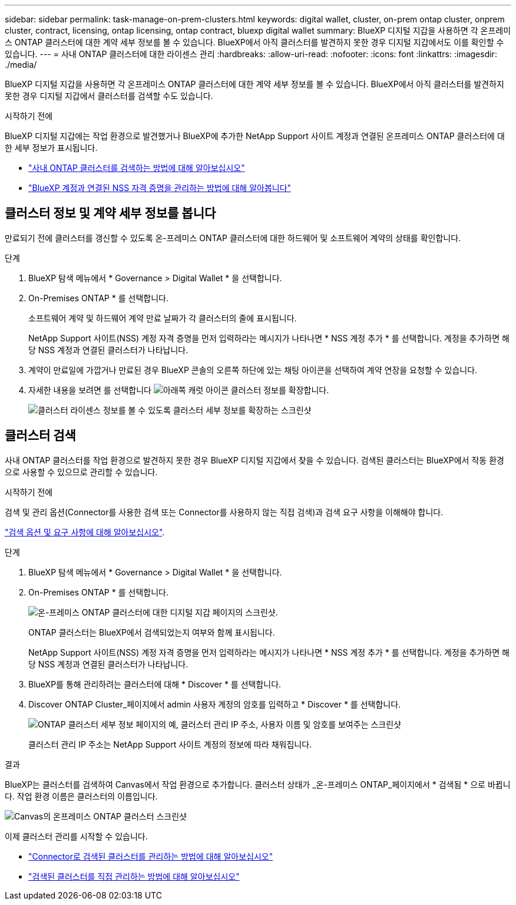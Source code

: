 ---
sidebar: sidebar 
permalink: task-manage-on-prem-clusters.html 
keywords: digital wallet, cluster, on-prem ontap cluster, onprem cluster, contract, licensing, ontap licensing, ontap contract, bluexp digital wallet 
summary: BlueXP 디지털 지갑을 사용하면 각 온프레미스 ONTAP 클러스터에 대한 계약 세부 정보를 볼 수 있습니다. BlueXP에서 아직 클러스터를 발견하지 못한 경우 디지털 지갑에서도 이를 확인할 수 있습니다. 
---
= 사내 ONTAP 클러스터에 대한 라이센스 관리
:hardbreaks:
:allow-uri-read: 
:nofooter: 
:icons: font
:linkattrs: 
:imagesdir: ./media/


[role="lead"]
BlueXP 디지털 지갑을 사용하면 각 온프레미스 ONTAP 클러스터에 대한 계약 세부 정보를 볼 수 있습니다. BlueXP에서 아직 클러스터를 발견하지 못한 경우 디지털 지갑에서 클러스터를 검색할 수도 있습니다.

.시작하기 전에
BlueXP 디지털 지갑에는 작업 환경으로 발견했거나 BlueXP에 추가한 NetApp Support 사이트 계정과 연결된 온프레미스 ONTAP 클러스터에 대한 세부 정보가 표시됩니다.

* https://docs.netapp.com/us-en/bluexp-ontap-onprem/task-discovering-ontap.html["사내 ONTAP 클러스터를 검색하는 방법에 대해 알아보십시오"^]
* https://docs.netapp.com/us-en/bluexp-setup-admin/task-adding-nss-accounts.html["BlueXP 계정과 연결된 NSS 자격 증명을 관리하는 방법에 대해 알아봅니다"^]




== 클러스터 정보 및 계약 세부 정보를 봅니다

만료되기 전에 클러스터를 갱신할 수 있도록 온-프레미스 ONTAP 클러스터에 대한 하드웨어 및 소프트웨어 계약의 상태를 확인합니다.

.단계
. BlueXP 탐색 메뉴에서 * Governance > Digital Wallet * 을 선택합니다.
. On-Premises ONTAP * 를 선택합니다.
+
소프트웨어 계약 및 하드웨어 계약 만료 날짜가 각 클러스터의 줄에 표시됩니다.

+
NetApp Support 사이트(NSS) 계정 자격 증명을 먼저 입력하라는 메시지가 나타나면 * NSS 계정 추가 * 를 선택합니다. 계정을 추가하면 해당 NSS 계정과 연결된 클러스터가 나타납니다.

. 계약이 만료일에 가깝거나 만료된 경우 BlueXP 콘솔의 오른쪽 하단에 있는 채팅 아이콘을 선택하여 계약 연장을 요청할 수 있습니다.
. 자세한 내용을 보려면 를 선택합니다 image:button_down_caret.png["아래쪽 캐럿 아이콘"] 클러스터 정보를 확장합니다.
+
image:screenshot_digital_wallet_license_info.png["클러스터 라이센스 정보를 볼 수 있도록 클러스터 세부 정보를 확장하는 스크린샷"]





== 클러스터 검색

사내 ONTAP 클러스터를 작업 환경으로 발견하지 못한 경우 BlueXP 디지털 지갑에서 찾을 수 있습니다. 검색된 클러스터는 BlueXP에서 작동 환경으로 사용할 수 있으므로 관리할 수 있습니다.

.시작하기 전에
검색 및 관리 옵션(Connector를 사용한 검색 또는 Connector를 사용하지 않는 직접 검색)과 검색 요구 사항을 이해해야 합니다.

https://docs.netapp.com/us-en/bluexp-ontap-onprem/task-discovering-ontap.html["검색 옵션 및 요구 사항에 대해 알아보십시오"^].

.단계
. BlueXP 탐색 메뉴에서 * Governance > Digital Wallet * 을 선택합니다.
. On-Premises ONTAP * 를 선택합니다.
+
image:screenshot_digital_wallet_onprem_main.png["온-프레미스 ONTAP 클러스터에 대한 디지털 지갑 페이지의 스크린샷."]

+
ONTAP 클러스터는 BlueXP에서 검색되었는지 여부와 함께 표시됩니다.

+
NetApp Support 사이트(NSS) 계정 자격 증명을 먼저 입력하라는 메시지가 나타나면 * NSS 계정 추가 * 를 선택합니다. 계정을 추가하면 해당 NSS 계정과 연결된 클러스터가 나타납니다.

. BlueXP를 통해 관리하려는 클러스터에 대해 * Discover * 를 선택합니다.
. Discover ONTAP Cluster_페이지에서 admin 사용자 계정의 암호를 입력하고 * Discover * 를 선택합니다.
+
image:screenshot_discover_ontap_wallet.png["ONTAP 클러스터 세부 정보 페이지의 예, 클러스터 관리 IP 주소, 사용자 이름 및 암호를 보여주는 스크린샷"]

+
클러스터 관리 IP 주소는 NetApp Support 사이트 계정의 정보에 따라 채워집니다.



.결과
BlueXP는 클러스터를 검색하여 Canvas에서 작업 환경으로 추가합니다. 클러스터 상태가 _온-프레미스 ONTAP_페이지에서 * 검색됨 * 으로 바뀝니다. 작업 환경 이름은 클러스터의 이름입니다.

image:screenshot_onprem_cluster.png["Canvas의 온프레미스 ONTAP 클러스터 스크린샷"]

이제 클러스터 관리를 시작할 수 있습니다.

* https://docs.netapp.com/us-en/bluexp-ontap-onprem/task-manage-ontap-connector.html["Connector로 검색된 클러스터를 관리하는 방법에 대해 알아보십시오"^]
* https://docs.netapp.com/us-en/bluexp-ontap-onprem/task-manage-ontap-direct.html["검색된 클러스터를 직접 관리하는 방법에 대해 알아보십시오"^]

